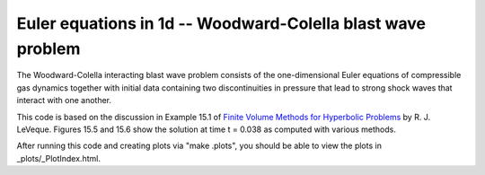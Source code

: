 
.. euler_1d_wcblast:

Euler equations in 1d -- Woodward-Colella blast wave problem
------------------------------------------------------------

The Woodward-Colella interacting blast wave problem consists of the
one-dimensional Euler equations of compressible gas dynamics together with
initial data containing two discontinuities in pressure that lead to strong
shock waves that interact with one another.

This code is based on the discussion in Example 15.1 of 
`Finite Volume Methods for Hyperbolic Problems
<http://www.clawpack.org/book.html>`_ by R. J. LeVeque.
Figures 15.5 and 15.6 show the solution at time t = 0.038 as computed with
various methods.

After running this code and creating plots via "make .plots", you
should be able to view the plots in _plots/_PlotIndex.html.

